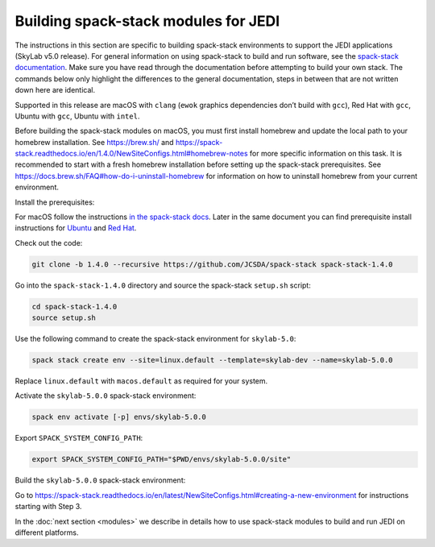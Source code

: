 .. _spack-stack-modules:

Building spack-stack modules for JEDI
=====================================

The instructions in this section are specific to building spack-stack environments to support the JEDI applications (SkyLab v5.0 release). For general information on using spack-stack to build and run software, see the `spack-stack documentation <https://spack-stack.readthedocs.io/en/1.4.0>`_. Make sure you have read through the documentation before attempting to build your own stack. The commands below only highlight the differences to the general documentation, steps in between that are not written down here are identical.

Supported in this release are macOS with ``clang`` (``ewok`` graphics dependencies don’t build with ``gcc``), Red Hat with ``gcc``, Ubuntu with ``gcc``, Ubuntu with ``intel``.

Before building the spack-stack modules on macOS, you must first install homebrew and update the local path to your homebrew installation. See https://brew.sh/ and https://spack-stack.readthedocs.io/en/1.4.0/NewSiteConfigs.html#homebrew-notes for more specific information on this task. It is recommended to start with a fresh homebrew installation before setting up the spack-stack prerequisites. See https://docs.brew.sh/FAQ#how-do-i-uninstall-homebrew for information on how to uninstall homebrew from your current environment.

Install the prerequisites:

For macOS follow the instructions `in the spack-stack docs <https://spack-stack.readthedocs.io/en/1.4.0/NewSiteConfigs.html#prerequisites-one-off>`_. Later in the same document you can find prerequisite install instructions for `Ubuntu <https://spack-stack.readthedocs.io/en/1.4.0/NewSiteConfigs.html#prerequisites-ubuntu-20-04-one-off>`_ and `Red Hat <https://spack-stack.readthedocs.io/en/1.4.0/NewSiteConfigs.html##prerequisites-red-hat-centos-8-one-off>`_.

Check out the code:

.. code-block:: bash

   git clone -b 1.4.0 --recursive https://github.com/JCSDA/spack-stack spack-stack-1.4.0

Go into the ``spack-stack-1.4.0`` directory and source the spack-stack ``setup.sh`` script:

.. code-block:: bash

   cd spack-stack-1.4.0
   source setup.sh

Use the following command to create the spack-stack environment for ``skylab-5.0``:

.. code-block:: bash

   spack stack create env --site=linux.default --template=skylab-dev --name=skylab-5.0.0

Replace ``linux.default`` with ``macos.default`` as required for your system.

Activate the ``skylab-5.0.0`` spack-stack environment:

.. code-block:: bash

   spack env activate [-p] envs/skylab-5.0.0

Export ``SPACK_SYSTEM_CONFIG_PATH``:

.. code-block:: bash

   export SPACK_SYSTEM_CONFIG_PATH="$PWD/envs/skylab-5.0.0/site"

Build the ``skylab-5.0.0`` spack-stack environment:

Go to https://spack-stack.readthedocs.io/en/latest/NewSiteConfigs.html#creating-a-new-environment for instructions starting with Step 3.

In the :doc:`next section <modules>` we describe in details how to use spack-stack modules to build and run JEDI on different platforms.
